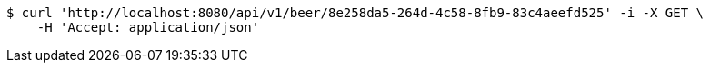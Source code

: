 [source,bash]
----
$ curl 'http://localhost:8080/api/v1/beer/8e258da5-264d-4c58-8fb9-83c4aeefd525' -i -X GET \
    -H 'Accept: application/json'
----